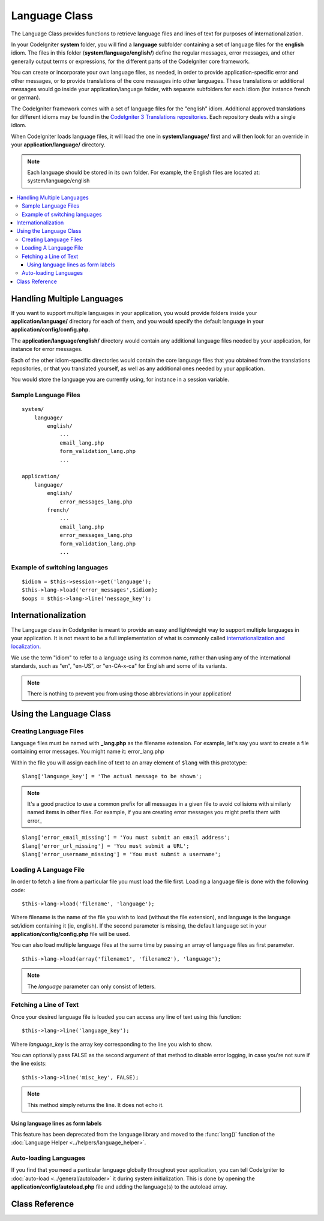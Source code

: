 ##############
Language Class
##############

The Language Class provides functions to retrieve language files and
lines of text for purposes of internationalization.

In your CodeIgniter **system** folder, you will find a **language**
subfolder containing a set of language files for the **english** idiom. 
The files in this folder (**system/language/english/**) define the regular messages,
error messages, and other generally output terms or expressions, for the different parts
of the CodeIgniter core framework.

You can create or incorporate your own language
files, as needed, in order to provide application-specific error and other messages,
or to provide translations of the core messages into other languages.
These translations or additional messages would go inside your application/language folder,
with separate subfolders for each idiom (for instance french or german).

The CodeIgniter framework comes with a set of language files for the "english" idiom.
Additional approved translations for different idioms may be found in the 
`CodeIgniter 3 Translations repositories <https://github.com/codeigniter3-translations>`_.
Each repository deals with a single idiom.

When CodeIgniter loads language files, it will load the
one in **system/language/** first and will then look for an override in
your **application/language/** directory.

.. note:: Each language should be stored in its own folder. For example,
	the English files are located at: system/language/english

.. contents::
  :local:

.. raw:: html

  <div class="custom-index container"></div>

***************************
Handling Multiple Languages
***************************

If you want to support multiple languages in your application, you would provide folders inside
your **application/language/** directory for each of them, and you would specify the default 
language in your **application/config/config.php**.

The **application/language/english/** directory would contain any additional language files
needed by your application, for instance for error messages.

Each of the other idiom-specific directories would contain the core language files that you
obtained from the translations repositories, or that you translated yourself, as well as
any additional ones needed by your application.

You would store the language you are currently using, for instance in a session variable.

Sample Language Files
=====================

::

    system/
        language/
            english/
                ...
                email_lang.php
                form_validation_lang.php
                ...

    application/
        language/
            english/
                error_messages_lang.php
            french/
                ...
                email_lang.php
                error_messages_lang.php
                form_validation_lang.php
                ...

Example of switching languages
==============================

::

        $idiom = $this->session->get('language');
        $this->lang->load('error_messages',$idiom);
        $oops = $this->lang->line('nessage_key');

********************
Internationalization
********************

The Language class in CodeIgniter is meant to provide an easy and lightweight way to support multiple
languages in your application. It is not meant to be a full implementation of what is commonly called
`internationalization and localization <http://en.wikipedia.org/wiki/Internationalization_and_localization>`_.

We use the term "idiom" to refer to a language using its common name, 
rather than using any of the international standards, such as "en", "en-US", or "en-CA-x-ca" for English
and some of its variants.

.. note:: There is nothing to prevent you from using those abbreviations in your application!

************************
Using the Language Class
************************

Creating Language Files
=======================

Language files must be named with **_lang.php** as the filename extension.
For example, let's say you want to create a file containing error messages.
You might name it: error_lang.php

Within the file you will assign each line of text to an array element of
``$lang`` with this prototype::

	$lang['language_key'] = 'The actual message to be shown';

.. note:: It's a good practice to use a common prefix for all messages
	in a given file to avoid collisions with similarly named items in other
	files. For example, if you are creating error messages you might prefix
	them with error\_

::

	$lang['error_email_missing'] = 'You must submit an email address';
	$lang['error_url_missing'] = 'You must submit a URL';
	$lang['error_username_missing'] = 'You must submit a username';

Loading A Language File
=======================

In order to fetch a line from a particular file you must load the file
first. Loading a language file is done with the following code::

	$this->lang->load('filename', 'language');

Where filename is the name of the file you wish to load (without the
file extension), and language is the language set/idiom containing it (ie,
english). If the second parameter is missing, the default language set
in your **application/config/config.php** file will be used.

You can also load multiple language files at the same time by passing an array of language files as first parameter.
::

	$this->lang->load(array('filename1', 'filename2'), 'language');

.. note:: The *language* parameter can only consist of letters.

Fetching a Line of Text
=======================

Once your desired language file is loaded you can access any line of
text using this function::

	$this->lang->line('language_key');

Where *language_key* is the array key corresponding to the line you wish
to show.

You can optionally pass FALSE as the second argument of that method to
disable error logging, in case you're not sure if the line exists::

	$this->lang->line('misc_key', FALSE);

.. note:: This method simply returns the line. It does not echo it.

Using language lines as form labels
-----------------------------------

This feature has been deprecated from the language library and moved to
the :func:`lang()` function of the :doc:`Language Helper
<../helpers/language_helper>`.

Auto-loading Languages
======================

If you find that you need a particular language globally throughout your
application, you can tell CodeIgniter to :doc:`auto-load
<../general/autoloader>` it during system initialization. This is done
by opening the **application/config/autoload.php** file and adding the
language(s) to the autoload array.

***************
Class Reference
***************

.. class:: CI_Lang

	.. method:: load($langfile[, $idiom = ''[, $return = FALSE[, $add_suffix = TRUE[, $alt_path = '']]]])

		:param	mixed	$langfile: Language file to load or array with multiple files
		:param	string	$idiom: Language name (i.e. 'english')
		:param	bool	$return: Whether to return the loaded array of translations
		:param	bool	$add_suffix: Whether to add the '_lang' suffix to the language file name
		:param	string	$alt_path: An alternative path to look in for the language file
		:returns:	Array of language lines if $return is set to TRUE, otherwise void
		:rtype:	mixed

		Loads a language file.

	.. method:: line($line[, $log_errors = TRUE])

		:param	string	$line: Language line key name
		:param	bool	$log_errors: Whether to log an error if the line isn't found
		:returns:	Language line string or FALSE on failure
		:rtype:	string

		Fetches a single translation line from the already loaded language files,
		based on the line's name.